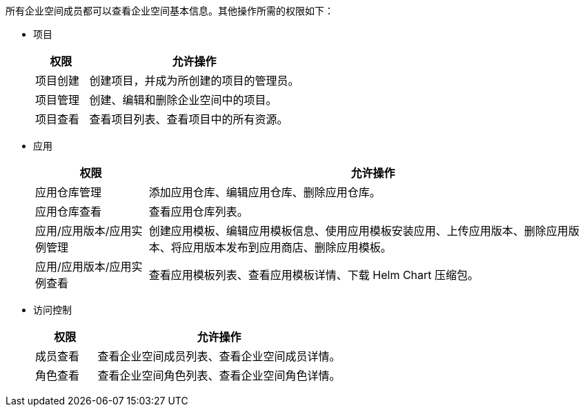 // :ks_include_id: b53ca408cc88447789f75df42c73bcc7
所有企业空间成员都可以查看企业空间基本信息。其他操作所需的权限如下：

* 项目
+
--
[%header,cols="1a,4a"]
|===
|权限 |允许操作

|项目创建
|创建项目，并成为所创建的项目的管理员。

|项目管理
|创建、编辑和删除企业空间中的项目。

|项目查看
|查看项目列表、查看项目中的所有资源。
|===
--

* 应用
+
--
[%header,cols="1a,4a"]
|===
|权限 |允许操作

|应用仓库管理
|添加应用仓库、编辑应用仓库、删除应用仓库。

|应用仓库查看
|查看应用仓库列表。

|应用/应用版本/应用实例管理
|创建应用模板、编辑应用模板信息、使用应用模板安装应用、上传应用版本、删除应用版本、将应用版本发布到应用商店、删除应用模板。

|应用/应用版本/应用实例查看
|查看应用模板列表、查看应用模板详情、下载 Helm Chart 压缩包。
|===
--

* 访问控制
+
--
[%header,cols="1a,4a"]
|===
|权限 |允许操作

// |部门管理
// |设置部门组织结构、将用户分配到部门、移除部门成员。

// |部门查看
// |查看部门组织结构。

// |成员管理
// |邀请用户加入企业空间、修改企业空间成员的角色、移除企业空间成员。

|成员查看
|查看企业空间成员列表、查看企业空间成员详情。

// |角色管理
// |创建企业空间角色、编辑企业空间角色信息、编辑企业空间角色权限、删除企业空间角色。

|角色查看
|查看企业空间角色列表、查看企业空间角色详情。
|===
--

// * 企业空间设置
// +
// --
// [%header,cols="1a,4a"]
// |===
// |权限 |允许操作

// |企业空间设置管理
// |编辑企业空间信息、启用和禁用网络隔离、删除企业空间、编辑企业空间配额。

// |企业空间设置查看
// |查看集群资源用量、查看项目资源用量排行、查看企业空间资源用量、查看企业空间配额。
// |===
// --
